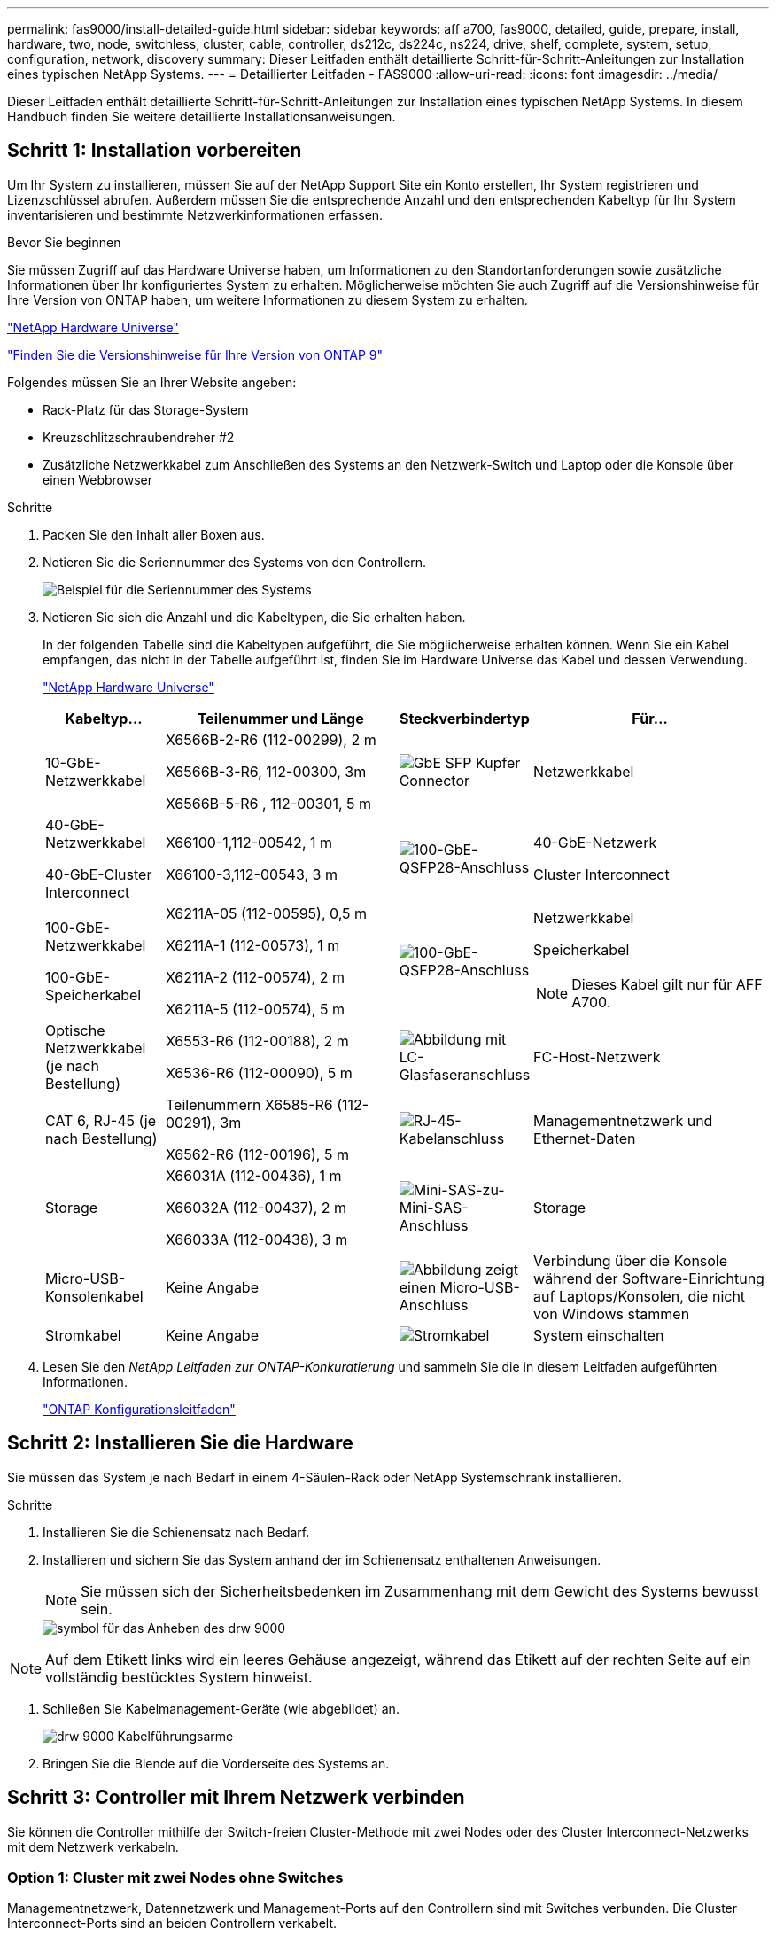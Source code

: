 ---
permalink: fas9000/install-detailed-guide.html 
sidebar: sidebar 
keywords: aff a700, fas9000, detailed, guide, prepare, install, hardware, two, node, switchless, cluster, cable, controller, ds212c, ds224c, ns224, drive, shelf, complete, system, setup, configuration, network, discovery 
summary: Dieser Leitfaden enthält detaillierte Schritt-für-Schritt-Anleitungen zur Installation eines typischen NetApp Systems. 
---
= Detaillierter Leitfaden - FAS9000
:allow-uri-read: 
:icons: font
:imagesdir: ../media/


[role="lead"]
Dieser Leitfaden enthält detaillierte Schritt-für-Schritt-Anleitungen zur Installation eines typischen NetApp Systems. In diesem Handbuch finden Sie weitere detaillierte Installationsanweisungen.



== Schritt 1: Installation vorbereiten

Um Ihr System zu installieren, müssen Sie auf der NetApp Support Site ein Konto erstellen, Ihr System registrieren und Lizenzschlüssel abrufen. Außerdem müssen Sie die entsprechende Anzahl und den entsprechenden Kabeltyp für Ihr System inventarisieren und bestimmte Netzwerkinformationen erfassen.

.Bevor Sie beginnen
Sie müssen Zugriff auf das Hardware Universe haben, um Informationen zu den Standortanforderungen sowie zusätzliche Informationen über Ihr konfiguriertes System zu erhalten. Möglicherweise möchten Sie auch Zugriff auf die Versionshinweise für Ihre Version von ONTAP haben, um weitere Informationen zu diesem System zu erhalten.

https://hwu.netapp.com["NetApp Hardware Universe"]

http://mysupport.netapp.com/documentation/productlibrary/index.html?productID=62286["Finden Sie die Versionshinweise für Ihre Version von ONTAP 9"]

Folgendes müssen Sie an Ihrer Website angeben:

* Rack-Platz für das Storage-System
* Kreuzschlitzschraubendreher #2
* Zusätzliche Netzwerkkabel zum Anschließen des Systems an den Netzwerk-Switch und Laptop oder die Konsole über einen Webbrowser


.Schritte
. Packen Sie den Inhalt aller Boxen aus.
. Notieren Sie die Seriennummer des Systems von den Controllern.
+
image::../media/drw_ssn_label.png[Beispiel für die Seriennummer des Systems, die den Standort der Nummer anzeigt]

. Notieren Sie sich die Anzahl und die Kabeltypen, die Sie erhalten haben.
+
In der folgenden Tabelle sind die Kabeltypen aufgeführt, die Sie möglicherweise erhalten können. Wenn Sie ein Kabel empfangen, das nicht in der Tabelle aufgeführt ist, finden Sie im Hardware Universe das Kabel und dessen Verwendung.

+
https://hwu.netapp.com["NetApp Hardware Universe"]

+
[cols="1,2,1,2"]
|===
| Kabeltyp... | Teilenummer und Länge | Steckverbindertyp | Für... 


 a| 
10-GbE-Netzwerkkabel
 a| 
X6566B-2-R6 (112-00299), 2 m

X6566B-3-R6, 112-00300, 3m

X6566B-5-R6 , 112-00301, 5 m
 a| 
image:../media/oie_cable_sfp_gbe_copper.png["GbE SFP Kupfer Connector"]
 a| 
Netzwerkkabel



 a| 
40-GbE-Netzwerkkabel

40-GbE-Cluster Interconnect
 a| 
X66100-1,112-00542, 1 m

X66100-3,112-00543, 3 m
 a| 
image:../media/oie_cable100_gbe_qsfp28.png["100-GbE-QSFP28-Anschluss"]
 a| 
40-GbE-Netzwerk

Cluster Interconnect



 a| 
100-GbE-Netzwerkkabel

100-GbE-Speicherkabel
 a| 
X6211A-05 (112-00595), 0,5 m

X6211A-1 (112-00573), 1 m

X6211A-2 (112-00574), 2 m

X6211A-5 (112-00574), 5 m
 a| 
image:../media/oie_cable100_gbe_qsfp28.png["100-GbE-QSFP28-Anschluss"]
 a| 
Netzwerkkabel

Speicherkabel


NOTE: Dieses Kabel gilt nur für AFF A700.



 a| 
Optische Netzwerkkabel (je nach Bestellung)
 a| 
X6553-R6 (112-00188), 2 m

X6536-R6 (112-00090), 5 m
 a| 
image:../media/oie_cable_fiber_lc_connector.png["Abbildung mit LC-Glasfaseranschluss"]
 a| 
FC-Host-Netzwerk



 a| 
CAT 6, RJ-45 (je nach Bestellung)
 a| 
Teilenummern X6585-R6 (112-00291), 3m

X6562-R6 (112-00196), 5 m
 a| 
image:../media/oie_cable_rj45.png["RJ-45-Kabelanschluss"]
 a| 
Managementnetzwerk und Ethernet-Daten



 a| 
Storage
 a| 
X66031A (112-00436), 1 m

X66032A (112-00437), 2 m

X66033A (112-00438), 3 m
 a| 
image:../media/oie_cable_mini_sas_hd_to_mini_sas_hd.png["Mini-SAS-zu-Mini-SAS-Anschluss"]
 a| 
Storage



 a| 
Micro-USB-Konsolenkabel
 a| 
Keine Angabe
 a| 
image:../media/oie_cable_micro_usb.png["Abbildung zeigt einen Micro-USB-Anschluss"]
 a| 
Verbindung über die Konsole während der Software-Einrichtung auf Laptops/Konsolen, die nicht von Windows stammen



 a| 
Stromkabel
 a| 
Keine Angabe
 a| 
image:../media/oie_cable_power.png["Stromkabel"]
 a| 
System einschalten

|===
. Lesen Sie den _NetApp Leitfaden zur ONTAP-Konkuratierung_ und sammeln Sie die in diesem Leitfaden aufgeführten Informationen.
+
https://library.netapp.com/ecm/ecm_download_file/ECMLP2862613["ONTAP Konfigurationsleitfaden"]





== Schritt 2: Installieren Sie die Hardware

Sie müssen das System je nach Bedarf in einem 4-Säulen-Rack oder NetApp Systemschrank installieren.

.Schritte
. Installieren Sie die Schienensatz nach Bedarf.
. Installieren und sichern Sie das System anhand der im Schienensatz enthaltenen Anweisungen.
+

NOTE: Sie müssen sich der Sicherheitsbedenken im Zusammenhang mit dem Gewicht des Systems bewusst sein.

+
image::../media/drw_9000_lifting_icon.png[symbol für das Anheben des drw 9000]




NOTE: Auf dem Etikett links wird ein leeres Gehäuse angezeigt, während das Etikett auf der rechten Seite auf ein vollständig bestücktes System hinweist.

. Schließen Sie Kabelmanagement-Geräte (wie abgebildet) an.
+
image::../media/drw_9000_cable_management_arms.png[drw 9000 Kabelführungsarme]

. Bringen Sie die Blende auf die Vorderseite des Systems an.




== Schritt 3: Controller mit Ihrem Netzwerk verbinden

Sie können die Controller mithilfe der Switch-freien Cluster-Methode mit zwei Nodes oder des Cluster Interconnect-Netzwerks mit dem Netzwerk verkabeln.



=== Option 1: Cluster mit zwei Nodes ohne Switches

Managementnetzwerk, Datennetzwerk und Management-Ports auf den Controllern sind mit Switches verbunden. Die Cluster Interconnect-Ports sind an beiden Controllern verkabelt.

Sie müssen sich an den Netzwerkadministrator wenden, um Informationen über das Anschließen des Systems an die Switches zu erhalten.

Achten Sie beim Einsetzen der Kabel in die Anschlüsse darauf, die Richtung der Kabelabziehlaschen zu überprüfen. Die Kabelabziehlaschen sind für alle Netzwerkmodulanschlüsse nach oben.

image::../media/oie_cable_pull_tab_up.png[Kabelanschluss mit Zuglasche oben]


NOTE: Wenn Sie den Anschluss einsetzen, sollten Sie das Gefühl haben, dass er einrasten kann. Wenn Sie nicht das Gefühl haben, dass er klickt, entfernen Sie ihn, drehen Sie ihn um und versuchen Sie es erneut.

.Schritte
. Verwenden Sie die Animation oder Abbildung, um die Verkabelung zwischen den Controllern und den Switches abzuschließen:
+
.Animation – Verkabeln Sie einen 2-Node-Cluster ohne Switches
video::7a55b98a-e8b8-41d5-821f-ac5b0032ead0[panopto]


image::../media/drw_9000_TNSC_composite_cabling.png[drw 9000 TNSC-Verbundkabel]

. Gehen Sie zu <<Schritt 4: Controller mit Laufwerk-Shelfs verkabeln>> Anleitung zur Verkabelung des Festplatten-Shelf




=== Option 2: Cluster mit Switch

Managementnetzwerk, Datennetzwerk und Management-Ports auf den Controllern sind mit Switches verbunden. Die Cluster Interconnect- und HA-Ports sind mit dem Cluster/HA-Switch verbunden.

Sie müssen sich an den Netzwerkadministrator wenden, um Informationen über das Anschließen des Systems an die Switches zu erhalten.

Achten Sie beim Einsetzen der Kabel in die Anschlüsse darauf, die Richtung der Kabelabziehlaschen zu überprüfen. Die Kabelabziehlaschen sind für alle Netzwerkmodulanschlüsse nach oben.

image::../media/oie_cable_pull_tab_up.png[Kabelanschluss mit Zuglasche oben]


NOTE: Wenn Sie den Anschluss einsetzen, sollten Sie das Gefühl haben, dass er einrasten kann. Wenn Sie nicht das Gefühl haben, dass er klickt, entfernen Sie ihn, drehen Sie ihn um und versuchen Sie es erneut.

.Schritte
. Verwenden Sie die Animation oder Abbildung, um die Verkabelung zwischen den Controllern und den Switches abzuschließen:
+
.Animation - Switch Cluster Verkabelung
video::6381b3f1-4ce5-4805-bd0a-ac5b0032f51d[panopto]


image:../media/drw_9000_switched_cluster_cabling.png[""]

. Gehen Sie zu <<Schritt 4: Controller mit Laufwerk-Shelfs verkabeln>> Anleitung zur Verkabelung des Festplatten-Shelf




== Schritt 4: Controller mit Laufwerk-Shelfs verkabeln

Je nachdem, ob es sich um ein AFF- oder FAS-System handelt, können neue Systeme an DS212C-, DS224C- oder NS224-Shelfs angeschlossen werden.



=== Option 1: Controller mit DS212C- oder DS224C-Laufwerk-Shelfs verkabeln

Sie müssen die Shelf-zu-Shelf-Verbindungen verkabeln und dann beide Controller mit dem DS212C oder DS224C Laufwerk-Shelfs verkabeln.

Die Kabel werden mit den Pull-Tabs nach unten in das Festplatten-Shelf eingesetzt, während das andere Ende des Kabels mit den Pull-Tabs nach oben in die Controller-Storage-Module eingesetzt wird.

image::../media/oie_cable_pull_tab_down.png[Kabelanschluss mit Zuglasche unten]

image::../media/oie_cable_pull_tab_up.png[Kabelanschluss mit Zuglasche oben]

.Schritte
. Verwenden Sie die folgenden Animationen oder Illustrationen, um Ihre Laufwerk-Shelfs mit den Controllern zu verkabeln.
+

NOTE: In den Beispielen werden DS224C Shelfs verwendet. Die Verkabelung ist ähnlich wie bei anderen unterstützten SAS-Platten-Shelves.

+
** Verkabelung von SAS-Shelfs in FAS9000, AFF A700 und ASA AFF A700, ONTAP 9.7 und früher:


+
.Animation - SAS-Kabelspeicher - ONTAP 9.7 und früher
video::a312e09e-df56-47b3-9b5e-ab2300477f67[panopto]
+
image:../media/SAS_storage_ONTAP_9.7_and_earlier.png["SAS-Speicherverkabelung für ONTAP 9.7 und frühere Versionen"]

+
** Verkabelung von SAS-Shelfs in FAS9000, AFF A700 und ASA AFF A700, ONTAP 9.8 und höher:


+
.Animation - KabelSAS-Speicher - ONTAP 9.8 und höher
video::61d23302-9526-4a2b-9335-ac5b0032eafd[panopto]
+
image:../media/SAS_storage_ONTAP_9.8_and_later.png["SAS-Speicherverkabelung für ONTAP 9.8 und höher"]

+

NOTE: Wenn Sie über mehr als einen Festplatten-Shelf-Stack verfügen, lesen Sie die „_Installation and Cabling Guide_“ für den Laufwerk-Shelf-Typ.

+
https://docs.netapp.com/us-en/ontap-systems/sas3/install-new-system.html["Einbau- und Kabelregale für eine neue Systeminstallation - Regale mit IOM12-Modulen"]

+
image:../media/Cable_shelves_new_system_IOM12_shelves.png["Verkabelung des Storage-Systems mit SAS Shelfs"]

. Gehen Sie zu <<Schritt 5: System-Setup und -Konfiguration abschließen>> Zum Abschließen der Einrichtung und Konfiguration des Systems.




=== Option 2: Verkabeln Sie die Controller nur mit einem einzelnen NS224-Festplatten-Shelf in ASA AFF A700 Systemen mit ONTAP 9.8 und höher

Sie müssen jeden Controller bei einer AFF A700 oder ASA AFF A700 mit System ONTAP 9.8 oder höher mit den NSM-Modulen am NS224 Drive-Shelf verkabeln.

* Dieser Vorgang gilt nur für ASA AFF A700 mit ONTAP 9.8 oder höher.
* Für die Systeme muss mindestens ein X91148A-Modul in den Steckplätzen 3 und/oder 7 pro Controller installiert sein. Die Animation oder Abbildungen zeigen, dass dieses Modul in den Steckplätzen 3 und 7 installiert ist.
* Prüfen Sie unbedingt den Abbildungspfeil, um die richtige Ausrichtung des Kabelanschlusses zu prüfen. Die Kabelabzieher für die Storage-Module sind nach oben und die Abziehlaschen an den Shelves sind nach unten.
+
image::../media/oie_cable_pull_tab_up.png[Kabelanschluss mit Zuglasche oben]

+
image::../media/oie_cable_pull_tab_down.png[Kabelanschluss mit Zuglasche unten]

+

NOTE: Wenn Sie den Anschluss einsetzen, sollten Sie das Gefühl haben, dass er einrasten kann. Wenn Sie nicht das Gefühl haben, dass er klickt, entfernen Sie ihn, drehen Sie ihn um und versuchen Sie es erneut.



.Schritte
. Verwenden Sie die folgende Animation oder Abbildungen, um Ihre Controller mit zwei X91148A Speichermodulen mit einem einzigen NS224-Laufwerkseinschub zu verbinden, oder verkabeln Sie Ihre Controller mithilfe der Abbildung mit einem X91148A-Speichermodul mit einem NS224-Laufwerkseinschub.
+
.Animation - Kabel ein einziges NS224 Regal - ONTAP 9.8 und höher
video::6520eb01-87b3-4520-9109-ac5b0032ea4e[panopto]
+
image::../media/drw_ns224_a700_1shelf.png[Verkabelung eines HA-Paars mit einem einzelnen Festplatten-Shelf]

+
image::../media/single_NS224_shelf.png[Einzel-Shelf-Verkabelung]

. Gehen Sie zu <<Schritt 5: System-Setup und -Konfiguration abschließen>> Zum Abschließen der Einrichtung und Konfiguration des Systems.




=== Option 3: Verkabeln Sie die Controller nur mit zwei NS224-Laufwerk-Shelfs in ASA AFF A700 Systemen mit ONTAP 9.8 und höher

Sie müssen jeden Controller bei einer AFF A700 oder ASA AFF A700 mit System ONTAP 9.8 oder höher mit den NSM-Modulen der NS224 Laufwerk-Shelfs verkabeln.

* Dieser Vorgang gilt nur für ASA AFF A700 mit ONTAP 9.8 oder höher.
* Die Systeme müssen zwei X91148A-Module pro Controller in den Steckplätzen 3 und 7 installiert sein.
* Prüfen Sie unbedingt den Abbildungspfeil, um die richtige Ausrichtung des Kabelanschlusses zu prüfen. Die Kabelabzieher für die Storage-Module sind nach oben und die Abziehlaschen an den Shelves sind nach unten.
+
image::../media/oie_cable_pull_tab_up.png[Kabelanschluss mit Zuglasche oben]

+
image::../media/oie_cable_pull_tab_down.png[Kabelanschluss mit Zuglasche unten]

+

NOTE: Wenn Sie den Anschluss einsetzen, sollten Sie das Gefühl haben, dass er einrasten kann. Wenn Sie nicht das Gefühl haben, dass er klickt, entfernen Sie ihn, drehen Sie ihn um und versuchen Sie es erneut.



.Schritte
. Verwenden Sie die folgenden Animationen oder Abbildungen, um Ihre Controller mit zwei NS224 Laufwerk-Shelfs zu verkabeln.
+
.Animation - Kabel zwei NS224 Regale - ONTAP 9.8 und höher
video::34098e39-73ad-45de-9af7-ac5b0032ea9a[panopto]
+
image::../media/drw_ns224_a700_2shelves.png[Verkabelung eines HA-Paars mit zwei Festplatten-Shelfs]

+
image::../media/two_NS224_shelves.png[Duale Shelf-Verkabelung]

. Gehen Sie zu <<Schritt 5: System-Setup und -Konfiguration abschließen>> Zum Abschließen der Einrichtung und Konfiguration des Systems.




== Schritt 5: System-Setup und -Konfiguration abschließen

Die Einrichtung und Konfiguration des Systems kann mithilfe der Cluster-Erkennung nur mit einer Verbindung zum Switch und Laptop abgeschlossen werden. Sie können auch direkt eine Verbindung zu einem Controller im System herstellen und dann eine Verbindung zum Management Switch herstellen.



=== Option 1: Abschluss der Systemeinrichtung und -Konfiguration bei aktivierter Netzwerkerkennung

Wenn die Netzwerkerkennung auf Ihrem Laptop aktiviert ist, können Sie das System mit der automatischen Cluster-Erkennung einrichten und konfigurieren.

.Schritte
. Mithilfe der folgenden Animation können Sie eine oder mehrere Laufwerk-Shelf-IDs festlegen:
+
Wenn das System über NS224-Laufwerk-Shelfs verfügt, sind die Shelfs voreingestellt auf die Shelf-ID 00 und 01. Wenn Sie die Shelf-IDs ändern möchten, müssen Sie ein Werkzeug erstellen, um in die Öffnung einzufügen, an der sich die Schaltfläche befindet.

+
.Animation – legt SAS- oder NVMe-Laufwerk-Shelf-IDs fest
video::95a29da1-faa3-4ceb-8a0b-ac7600675aa6[panopto]
. Schließen Sie die Stromkabel an die Controller-Netzteile an, und schließen Sie sie dann an Stromquellen auf verschiedenen Stromkreisen an.
. Schalten Sie die Netzschalter an beide Knoten ein.
+
.Animation: Schalten Sie die Stromversorgung der Controller ein
video::bb04eb23-aa0c-4821-a87d-ab2300477f8b[panopto]
+

NOTE: Das erste Booten kann bis zu acht Minuten dauern.

. Stellen Sie sicher, dass die Netzwerkerkennung auf Ihrem Laptop aktiviert ist.
+
Weitere Informationen finden Sie in der Online-Hilfe Ihres Notebooks.

. Schließen Sie Ihren Laptop mithilfe der folgenden Animation an den Management-Switch an.
+
.Animation - Verbinden Sie Ihren Laptop mit dem Management-Switch
video::d61f983e-f911-4b76-8b3a-ab1b0066909b[panopto]
. Wählen Sie ein ONTAP-Symbol aus, um es zu ermitteln:
+
image::../media/drw_autodiscovery_controler_select.png[Wählen Sie ein ONTAP-Symbol aus]

+
.. Öffnen Sie Den Datei-Explorer.
.. Klicken Sie im linken Bereich auf Netzwerk.
.. Mit der rechten Maustaste klicken und Aktualisieren auswählen.
.. Doppelklicken Sie auf das ONTAP-Symbol, und akzeptieren Sie alle auf dem Bildschirm angezeigten Zertifikate.
+

NOTE: XXXXX ist die Seriennummer des Systems für den Ziel-Node.

+
System Manager wird geöffnet.



. Mit der systemgesteuerten Einrichtung konfigurieren Sie das System anhand der im _NetApp ONTAP Configuration Guide_ erfassten Daten.
+
https://library.netapp.com/ecm/ecm_download_file/ECMLP2862613["ONTAP Konfigurationsleitfaden"]

. Richten Sie Ihr Konto ein und laden Sie Active IQ Config Advisor herunter:
+
.. Melden Sie sich bei Ihrem bestehenden Konto an oder erstellen Sie ein Konto.
+
https://mysupport.netapp.com/eservice/public/now.do["NetApp Support-Registrierung"]

.. Registrieren Sie das System.
+
https://mysupport.netapp.com/eservice/registerSNoAction.do?moduleName=RegisterMyProduct["NetApp Produktregistrierung"]

.. Laden Sie Active IQ Config Advisor herunter.
+
https://mysupport.netapp.com/site/tools/tool-eula/activeiq-configadvisor["NetApp Downloads: Config Advisor"]



. Überprüfen Sie den Systemzustand Ihres Systems, indem Sie Config Advisor ausführen.
. Wechseln Sie nach Abschluss der Erstkonfiguration mit dem https://www.netapp.com/data-management/oncommand-system-documentation/["ONTAP  ONTAP System Manager; Dokumentationsressourcen"] Seite für Informationen über das Konfigurieren zusätzlicher Funktionen in ONTAP.




=== Option 2: Abschluss der Systemeinrichtung und -Konfiguration, falls die Netzwerkerkennung nicht aktiviert ist

Wenn die Netzwerkerkennung auf Ihrem Laptop nicht aktiviert ist, müssen Sie die Konfiguration und das Setup mit dieser Aufgabe abschließen.

.Schritte
. Laptop oder Konsole verkabeln und konfigurieren:
+
.. Stellen Sie den Konsolenport des Laptops oder der Konsole auf 115,200 Baud mit N-8-1 ein.
+

NOTE: Informationen zur Konfiguration des Konsolenport finden Sie in der Online-Hilfe Ihres Laptops oder der Konsole.

.. Verbinden Sie das Konsolenkabel mit dem Laptop oder der Konsole über das im Lieferumfang des Systems mitgelieferte Konsolenkabel, und verbinden Sie dann den Laptop mit dem Management Switch im Management-Subnetz.
+
image::../media/drw_9000_cable_console_switch_controller.png[Verkabelung der Konsole]

.. Weisen Sie dem Laptop oder der Konsole eine TCP/IP-Adresse zu. Verwenden Sie dabei eine Adresse, die sich im Management-Subnetz befindet.


. Mithilfe der folgenden Animation können Sie eine oder mehrere Laufwerk-Shelf-IDs festlegen:
+
Wenn das System über NS224-Laufwerk-Shelfs verfügt, sind die Shelfs voreingestellt auf die Shelf-ID 00 und 01. Wenn Sie die Shelf-IDs ändern möchten, müssen Sie ein Werkzeug erstellen, um in die Öffnung einzufügen, an der sich die Schaltfläche befindet.

+
.Animation – legt SAS- oder NVMe-Laufwerk-Shelf-IDs fest
video::95a29da1-faa3-4ceb-8a0b-ac7600675aa6[panopto]
. Schließen Sie die Stromkabel an die Controller-Netzteile an, und schließen Sie sie dann an Stromquellen auf verschiedenen Stromkreisen an.
. Schalten Sie die Netzschalter an beide Knoten ein.
+
.Animation: Schalten Sie die Stromversorgung der Controller ein
video::bb04eb23-aa0c-4821-a87d-ab2300477f8b[panopto]
+

NOTE: Das erste Booten kann bis zu acht Minuten dauern.

. Weisen Sie einem der Nodes eine erste Node-Management-IP-Adresse zu.
+
[cols="1,3"]
|===
| Wenn das Managementnetzwerk DHCP enthält... | Dann... 


 a| 
Konfiguriert
 a| 
Notieren Sie die IP-Adresse, die den neuen Controllern zugewiesen ist.



 a| 
Nicht konfiguriert
 a| 
.. Öffnen Sie eine Konsolensitzung mit PuTTY, einem Terminalserver oder dem entsprechenden Betrag für Ihre Umgebung.
+

NOTE: Überprüfen Sie die Online-Hilfe Ihres Laptops oder Ihrer Konsole, wenn Sie nicht wissen, wie PuTTY konfiguriert werden soll.

.. Geben Sie die Management-IP-Adresse ein, wenn Sie dazu aufgefordert werden.


|===
. Konfigurieren Sie das Cluster unter System Manager auf Ihrem Laptop oder Ihrer Konsole:
+
.. Rufen Sie die Node-Management-IP-Adresse im Browser auf.
+

NOTE: Das Format für die Adresse ist +https://x.x.x.x.+

.. Konfigurieren Sie das System mit den im _NetApp ONTAP Configuration Guide_ erfassten Daten.
+
https://library.netapp.com/ecm/ecm_download_file/ECMLP2862613["ONTAP Konfigurationsleitfaden"]



. Richten Sie Ihr Konto ein und laden Sie Active IQ Config Advisor herunter:
+
.. Melden Sie sich bei Ihrem bestehenden Konto an oder erstellen Sie ein Konto.
+
https://mysupport.netapp.com/eservice/public/now.do["NetApp Support-Registrierung"]

.. Registrieren Sie das System.
+
https://mysupport.netapp.com/eservice/registerSNoAction.do?moduleName=RegisterMyProduct["NetApp Produktregistrierung"]

.. Laden Sie Active IQ Config Advisor herunter.
+
https://mysupport.netapp.com/site/tools/tool-eula/activeiq-configadvisor["NetApp Downloads: Config Advisor"]



. Überprüfen Sie den Systemzustand Ihres Systems, indem Sie Config Advisor ausführen.
. Wechseln Sie nach Abschluss der Erstkonfiguration mit dem https://www.netapp.com/data-management/oncommand-system-documentation/["ONTAP  ONTAP System Manager; Dokumentationsressourcen"] Seite für Informationen über das Konfigurieren zusätzlicher Funktionen in ONTAP.

